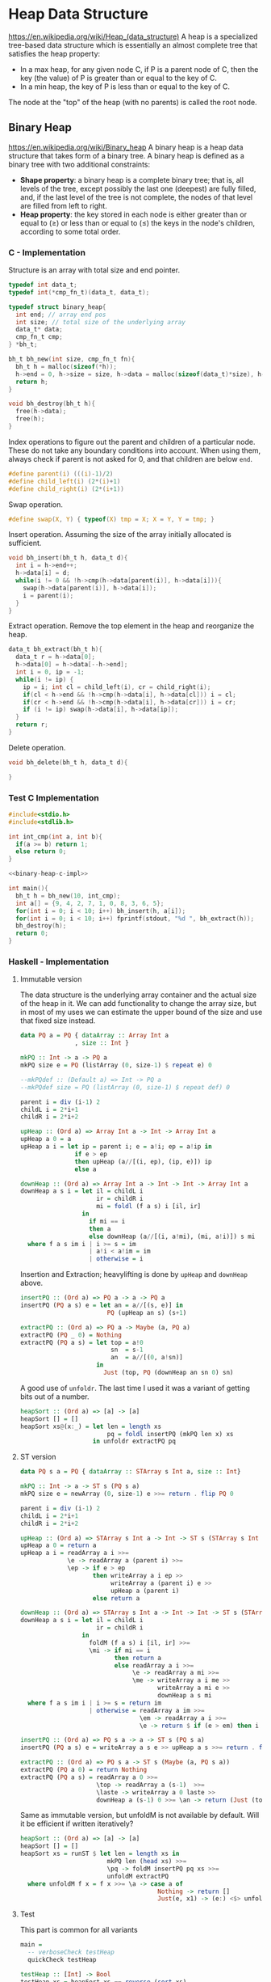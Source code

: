 * Heap Data Structure
https://en.wikipedia.org/wiki/Heap_(data_structure)
A heap is a specialized tree-based data structure which is essentially an almost complete tree that satisfies the heap property:
- In a max heap, for any given node C, if P is a parent node of C, then the key (the value) of P is greater than or equal to the key of C.
- In a min heap, the key of P is less than or equal to the key of C.

The node at the "top" of the heap (with no parents) is called the root node. 

** Binary Heap
https://en.wikipedia.org/wiki/Binary_heap
A binary heap is a heap data structure that takes form of a binary tree.
A binary heap is defined as a binary tree with two additional constraints:
- *Shape property*: a binary heap is a complete binary tree; that is, all levels of the tree, except possibly the last one (deepest) are fully filled, and, if the last level of the tree is not complete, the nodes of that level are filled from left to right.
- *Heap property*: the key stored in each node is either greater than or equal to (≥) or less than or equal to (≤) the keys in the node's children, according to some total order.

*** C - Implementation
:PROPERTIES:
:header-args: :noweb-ref binary-heap-c-impl
:END:

Structure is an array with total size and end pointer.
#+begin_src c
typedef int data_t;
typedef int(*cmp_fn_t)(data_t, data_t);

typedef struct binary_heap{
  int end; // array end pos
  int size; // total size of the underlying array
  data_t* data;
  cmp_fn_t cmp;
} *bh_t;

bh_t bh_new(int size, cmp_fn_t fn){
  bh_t h = malloc(sizeof(*h));
  h->end = 0, h->size = size, h->data = malloc(sizeof(data_t)*size), h->cmp = fn;
  return h;
}

void bh_destroy(bh_t h){
  free(h->data);
  free(h);
}
#+end_src

Index operations to figure out the parent and children of a particular node. These do not take any boundary conditions into account. When using them, always check if parent is not asked for 0, and that children are below ~end~.
#+begin_src c
#define parent(i) (((i)-1)/2)
#define child_left(i) (2*(i)+1)
#define child_right(i) (2*(i+1))
#+end_src

Swap operation.
#+begin_src c
#define swap(X, Y) { typeof(X) tmp = X; X = Y, Y = tmp; }
#+end_src

Insert operation. Assuming the size of the array initially allocated is sufficient.
#+begin_src c
void bh_insert(bh_t h, data_t d){
  int i = h->end++;
  h->data[i] = d;
  while(i != 0 && !h->cmp(h->data[parent(i)], h->data[i])){
    swap(h->data[parent(i)], h->data[i]);
    i = parent(i);
  }
}
#+end_src


Extract operation. Remove the top element in the heap and reorganize the heap.
#+begin_src c
data_t bh_extract(bh_t h){
  data_t r = h->data[0];
  h->data[0] = h->data[--h->end];
  int i = 0, ip = -1;
  while(i != ip) {
    ip = i; int cl = child_left(i), cr = child_right(i);
    if(cl < h->end && !h->cmp(h->data[i], h->data[cl])) i = cl;
    if(cr < h->end && !h->cmp(h->data[i], h->data[cr])) i = cr;
    if (i != ip) swap(h->data[i], h->data[ip]);
  }
  return r;
}
#+end_src

Delete operation.
#+begin_src c
void bh_delete(bh_t h, data_t d){
  
}
#+end_src

*** Test C Implementation
#+name: test-binary-heap
#+begin_src c :noweb strip-export :tangle test-binary-heap.c 
#include<stdio.h>
#include<stdlib.h>

int int_cmp(int a, int b){
  if(a >= b) return 1;
  else return 0;
}

<<binary-heap-c-impl>>

int main(){
  bh_t h = bh_new(10, int_cmp);
  int a[] = {9, 4, 2, 7, 1, 0, 8, 3, 6, 5};
  for(int i = 0; i < 10; i++) bh_insert(h, a[i]);
  for(int i = 0; i < 10; i++) fprintf(stdout, "%d ", bh_extract(h));
  bh_destroy(h);
  return 0;
}
#+end_src

*** Haskell - Implementation

**** Immutable version
:PROPERTIES:
:header-args: :noweb-ref hs-heap-im
:END:
The data structure is the underlying array container and the actual size of the heap in it. We can add functionality to change the array size, but in most of my uses we can estimate the upper bound of the size and use that fixed size instead.
#+begin_src haskell
data PQ a = PQ { dataArray :: Array Int a
               , size :: Int }
#+end_src

#+begin_src haskell
mkPQ :: Int -> a -> PQ a
mkPQ size e = PQ (listArray (0, size-1) $ repeat e) 0

--mkPQdef :: (Default a) => Int -> PQ a
--mkPQdef size = PQ (listArray (0, size-1) $ repeat def) 0

parent i = div (i-1) 2
childL i = 2*i+1
childR i = 2*i+2
#+end_src

#+begin_src haskell
upHeap :: (Ord a) => Array Int a -> Int -> Array Int a
upHeap a 0 = a
upHeap a i = let ip = parent i; e = a!i; ep = a!ip in
               if e > ep
               then upHeap (a//[(i, ep), (ip, e)]) ip
               else a

downHeap :: (Ord a) => Array Int a -> Int -> Int -> Array Int a
downHeap a s i = let il = childL i
                     ir = childR i
                     mi = foldl (f a s) i [il, ir]
                 in
                   if mi == i
                   then a
                   else downHeap (a//[(i, a!mi), (mi, a!i)]) s mi
  where f a s im i | i >= s = im
                   | a!i < a!im = im
                   | otherwise = i
#+end_src

Insertion and Extraction; heavylifting is done by ~upHeap~ and ~downHeap~ above.
#+begin_src haskell
insertPQ :: (Ord a) => PQ a -> a -> PQ a
insertPQ (PQ a s) e = let an = a//[(s, e)] in
                        PQ (upHeap an s) (s+1)

extractPQ :: (Ord a) => PQ a -> Maybe (a, PQ a)
extractPQ (PQ _ 0) = Nothing
extractPQ (PQ a s) = let top = a!0
                         sn  = s-1
                         an  = a//[(0, a!sn)]
                     in
                       Just (top, PQ (downHeap an sn 0) sn)
#+end_src

A good use of ~unfoldr~. The last time I used it was a variant of getting bits out of a number.
#+begin_src haskell
heapSort :: (Ord a) => [a] -> [a]
heapSort [] = []
heapSort xs@(x:_) = let len = length xs
                        pq = foldl insertPQ (mkPQ len x) xs
                    in unfoldr extractPQ pq
#+end_src

**** ST version
:PROPERTIES:
:header-args: :noweb-ref hs-heap-st
:END:
#+begin_src haskell 
data PQ s a = PQ { dataArray :: STArray s Int a, size :: Int}
#+end_src

#+begin_src haskell
mkPQ :: Int -> a -> ST s (PQ s a)
mkPQ size e = newArray (0, size-1) e >>= return . flip PQ 0

parent i = div (i-1) 2
childL i = 2*i+1
childR i = 2*i+2
#+end_src

#+begin_src haskell
upHeap :: (Ord a) => STArray s Int a -> Int -> ST s (STArray s Int a)
upHeap a 0 = return a
upHeap a i = readArray a i >>=
             \e -> readArray a (parent i) >>=
             \ep -> if e > ep
                    then writeArray a i ep >>
                         writeArray a (parent i) e >>
                         upHeap a (parent i)
                    else return a

downHeap :: (Ord a) => STArray s Int a -> Int -> Int -> ST s (STArray s Int a)
downHeap a s i = let il = childL i
                     ir = childR i
                 in
                   foldM (f a s) i [il, ir] >>=
                   \mi -> if mi == i
                          then return a
                          else readArray a i >>=
                               \e -> readArray a mi >>=
                               \me -> writeArray a i me >>
                                      writeArray a mi e >>
                                      downHeap a s mi
  where f a s im i | i >= s = return im
                   | otherwise = readArray a im >>=
                                 \em -> readArray a i >>=
                                 \e -> return $ if (e > em) then i else im
#+end_src

#+begin_src haskell
insertPQ :: (Ord a) => PQ s a -> a -> ST s (PQ s a)
insertPQ (PQ a s) e = writeArray a s e >> upHeap a s >>= return . flip PQ (s+1)

extractPQ :: (Ord a) => PQ s a -> ST s (Maybe (a, PQ s a))
extractPQ (PQ a 0) = return Nothing
extractPQ (PQ a s) = readArray a 0 >>=
                     \top -> readArray a (s-1)  >>=
                     \laste -> writeArray a 0 laste >>
                     downHeap a (s-1) 0 >>= \an -> return (Just (top, PQ an (s-1)))
#+end_src

Same as immutable version, but unfoldM is not available by default. Will it be efficient if written iteratively?
#+begin_src haskell
heapSort :: (Ord a) => [a] -> [a]
heapSort [] = []
heapSort xs = runST $ let len = length xs in
                        mkPQ len (head xs) >>=
                        \pq -> foldM insertPQ pq xs >>=
                        unfoldM extractPQ
  where unfoldM f x = f x >>= \a -> case a of
                                      Nothing -> return []
                                      Just(e, x1) -> (e:) <$> unfoldM f x1
#+end_src
**** Test
This part is common for all variants
#+name: test-fn
#+begin_src haskell
main =
  -- verboseCheck testHeap
  quickCheck testHeap

testHeap :: [Int] -> Bool
testHeap xs = heapSort xs == reverse (sort xs)
#+end_src

Imports
#+begin_src haskell :noweb strip-export :tangle haskell_heap_im.hs
import Data.Array
import Data.List (sort, unfoldr)
import Test.QuickCheck
<<hs-heap-im>>
<<test-fn>>
#+end_src

#+begin_src haskell :noweb strip-export :tangle haskell_heap_st.hs
import Data.Array.ST
import Data.List (sort)
import Control.Monad (foldM)
import Control.Monad.ST (ST, runST)
import Test.QuickCheck
<<hs-heap-st>>
<<test-fn>>
#+end_src
